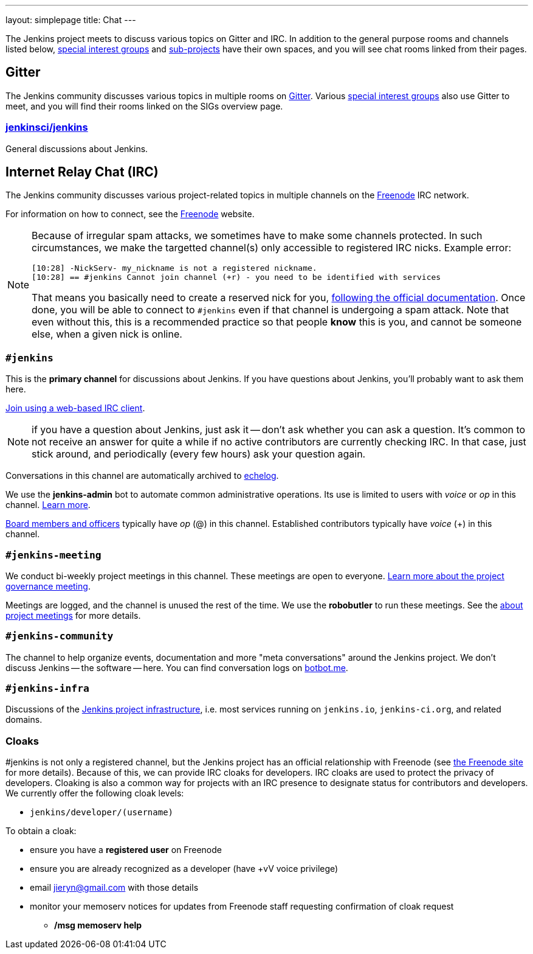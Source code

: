 ---
layout: simplepage
title: Chat
---

The Jenkins project meets to discuss various topics on Gitter and IRC.
In addition to the general purpose rooms and channels listed below, link:../sigs/[special interest groups] and link:/projects[sub-projects] have their own spaces, and you will see chat rooms linked from their pages.

== Gitter

The Jenkins community discusses various topics in multiple rooms on https://gitter.im/jenkinsci/home[Gitter].
Various link:../sigs/[special interest groups] also use Gitter to meet, and you will find their rooms linked on the SIGs overview page.

=== https://gitter.im/jenkinsci/jenkins[jenkinsci/jenkins]

General discussions about Jenkins.

== Internet Relay Chat (IRC)

The Jenkins community discusses various project-related topics in multiple channels on the https://www.freenode.net[Freenode] IRC network.

For information on how to connect, see the https://freenode.net/[Freenode] website.

[NOTE]
====
Because of irregular spam attacks, we sometimes have to make some channels protected.
In such circumstances, we make the targetted channel(s) only accessible to registered IRC nicks.
Example error:
[source]
----
[10:28] -NickServ- my_nickname is not a registered nickname.
[10:28] == #jenkins Cannot join channel (+r) - you need to be identified with services
----
That means you basically need to create a reserved nick for you, link:https://freenode.net/kb/answer/registration[following the official documentation].
Once done, you will be able to connect to `#jenkins` even if that channel is undergoing a spam attack.
Note that even without this, this is a recommended practice so that people *know* this is you, and cannot be someone else, when a given nick is online.
====

=== `#jenkins`

This is the *primary channel* for discussions about Jenkins.
If you have questions about Jenkins, you'll probably want to ask them here.

https://webchat.freenode.net/?channels=jenkins[Join using a web-based IRC client].

NOTE: if you have a question about Jenkins, just ask it -- don't ask whether you can ask a question.
It's common to not receive an answer for quite a while if no active contributors are currently checking IRC.
In that case, just stick around, and periodically (every few hours) ask your question again.

Conversations in this channel are automatically archived to https://echelog.com/?jenkins[echelog].

We use the *jenkins-admin* bot to automate common administrative operations.
Its use is limited to users with _voice_ or _op_ in this channel.
link:/projects/infrastructure/ircbot/[Learn more].

link:/project/board[Board members and officers] typically have _op_ (@) in this channel.
Established contributors typically have _voice_ (+) in this channel.

[[meeting]]
=== `#jenkins-meeting`

We conduct bi-weekly project meetings in this channel.
These meetings are open to everyone.
link:/project/governance/#meeting[Learn more about the project governance meeting].

Meetings are logged, and the channel is unused the rest of the time.
We use the *robobutler* to run these meetings.
See the link:https://wiki.jenkins.io/display/JENKINS/Governance+Meeting+Agenda[about project meetings] for more details.

=== `#jenkins-community`

The channel to help organize events, documentation and more "meta conversations" around the Jenkins project.
We don't discuss Jenkins -- the software -- here. You can find conversation logs on https://botbot.me/freenode/jenkins-community/[botbot.me].

=== `#jenkins-infra`

Discussions of the link:/projects/infrastructure/[Jenkins project infrastructure], i.e. most services running on `jenkins.io`, `jenkins-ci.org`, and related domains.

=== Cloaks

#jenkins is not only a registered channel, but the Jenkins project has an official relationship with Freenode (see https://freenode.net/groupreg[the Freenode site] for more details).
Because of this, we can provide IRC cloaks for developers.
IRC cloaks are used to protect the privacy of developers.
Cloaking is also a common way for projects with an IRC presence to designate status for contributors and developers.
We currently offer the following cloak levels:

* `jenkins/developer/(username)`

To obtain a cloak:

* ensure you have a *registered user* on Freenode
* ensure you are already recognized as a developer (have +vV voice privilege)
* email jieryn@gmail.com with those details
* monitor your memoserv notices for updates from Freenode staff requesting confirmation of cloak request
** */msg memoserv help*
